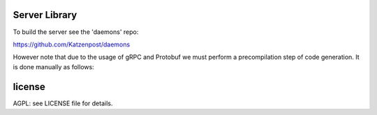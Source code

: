 

.. image:: https://travis-ci.org/katzenpost/server.svg?branch=master
  :target: https://travis-ci.org/katzenpost/server

.. image:: https://godoc.org/github.com/katzenpost/server?status.svg
  :target: https://godoc.org/github.com/katzenpost/server

Server Library
==============

To build the server see the 'daemons' repo:

https://github.com/Katzenpost/daemons


However note that due to the usage of gRPC and Protobuf we must perform a
precompilation step of code generation. It is done manually as follows:

::
   


license
=======

AGPL: see LICENSE file for details.
